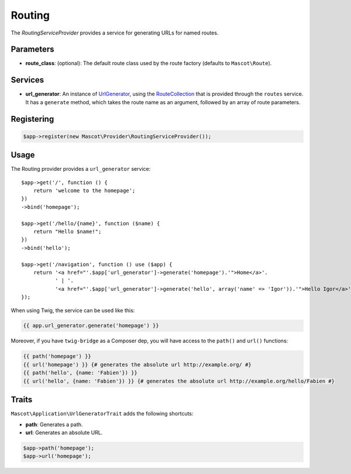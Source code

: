 Routing
=======

The *RoutingServiceProvider* provides a service for generating URLs for
named routes.

Parameters
----------

* **route_class**: (optional): The default route class used by the route
  factory (defaults to ``Mascot\Route``).

Services
--------

* **url_generator**: An instance of `UrlGenerator
  <https://api.symfony.com/master/Symfony/Component/Routing/Generator/UrlGenerator.html>`_,
  using the `RouteCollection
  <https://api.symfony.com/master/Symfony/Component/Routing/RouteCollection.html>`_
  that is provided through the ``routes`` service. It has a ``generate``
  method, which takes the route name as an argument, followed by an array of
  route parameters.

Registering
-----------

.. code-block:: php

    $app->register(new Mascot\Provider\RoutingServiceProvider());

Usage
-----

The Routing provider provides a ``url_generator`` service::

    $app->get('/', function () {
        return 'welcome to the homepage';
    })
    ->bind('homepage');

    $app->get('/hello/{name}', function ($name) {
        return "Hello $name!";
    })
    ->bind('hello');

    $app->get('/navigation', function () use ($app) {
        return '<a href="'.$app['url_generator']->generate('homepage').'">Home</a>'.
               ' | '.
               '<a href="'.$app['url_generator']->generate('hello', array('name' => 'Igor')).'">Hello Igor</a>';
    });

When using Twig, the service can be used like this:

.. code-block:: jinja

    {{ app.url_generator.generate('homepage') }}

Moreover, if you have ``twig-bridge`` as a Composer dep, you will have access
to the ``path()`` and ``url()`` functions:

.. code-block:: jinja

    {{ path('homepage') }}
    {{ url('homepage') }} {# generates the absolute url http://example.org/ #}
    {{ path('hello', {name: 'Fabien'}) }}
    {{ url('hello', {name: 'Fabien'}) }} {# generates the absolute url http://example.org/hello/Fabien #}

Traits
------

``Mascot\Application\UrlGeneratorTrait`` adds the following shortcuts:

* **path**: Generates a path.

* **url**: Generates an absolute URL.

.. code-block:: php

    $app->path('homepage');
    $app->url('homepage');
